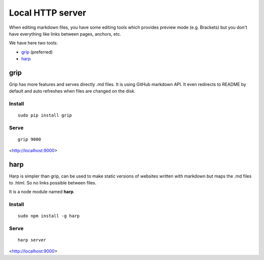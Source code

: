 Local HTTP server
-----------------

When editing markdown files, you have some editing tools which provides preview mode (e.g. Brackets) but you don't have everything like links between pages, anchors, etc.

We have here two tools:

- grip_ (preferred)
- harp_

.. grip_

grip
~~~~

Grip has more features and serves directly .md files. It is using GitHub markdown API.
It even redirects to README by default and auto refreshes when files are changed on the disk.

Install
^^^^^^^

::

  sudo pip install grip

Serve
^^^^^^

::

  grip 9000

<http://localhost:9000>

.. harp_

harp
~~~~~

Harp is simpler than grip, can be used to make static versions of websites written with markdown but maps the .md files to .html. So no links possible between files.

It is a node module named **harp**.

Install
^^^^^^^^

::

  sudo npm install -g harp


Serve
^^^^^^

::
  
  harp server

<http://localhost:9000>
